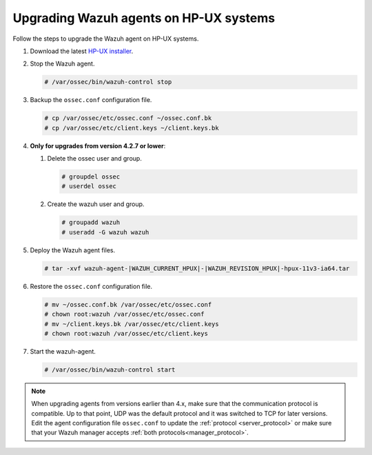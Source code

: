 .. Copyright (C) 2015, Wazuh, Inc.

.. meta::
  :description: Check out how to upgrade the Wazuh agent to the latest available version remotely, using the agent_upgrade tool or the Wazuh API, or locally.


Upgrading Wazuh agents on HP-UX systems
=======================================

Follow the steps to upgrade the Wazuh agent on HP-UX systems.  

#. Download the latest `HP-UX installer <https://packages.wazuh.com/|WAZUH_CURRENT_MAJOR_HPUX|/hp-ux/wazuh-agent-|WAZUH_CURRENT_HPUX|-|WAZUH_REVISION_HPUX|-hpux-11v3-ia64.tar>`_.

#. Stop the Wazuh agent.

   .. code-block:: console

      # /var/ossec/bin/wazuh-control stop


#. Backup the ``ossec.conf`` configuration file.

   .. code-block:: console

      # cp /var/ossec/etc/ossec.conf ~/ossec.conf.bk
      # cp /var/ossec/etc/client.keys ~/client.keys.bk


#. **Only for upgrades from version 4.2.7 or lower**:  
      
   #. Delete the ossec user and group.

      .. code-block:: console

         # groupdel ossec
         # userdel ossec

   #. Create the wazuh user and group.

      .. code-block:: console

         # groupadd wazuh
         # useradd -G wazuh wazuh

#. Deploy the Wazuh agent files.

   .. code-block:: console

      # tar -xvf wazuh-agent-|WAZUH_CURRENT_HPUX|-|WAZUH_REVISION_HPUX|-hpux-11v3-ia64.tar


#. Restore the ``ossec.conf`` configuration file.

   .. code-block:: console

      # mv ~/ossec.conf.bk /var/ossec/etc/ossec.conf
      # chown root:wazuh /var/ossec/etc/ossec.conf
      # mv ~/client.keys.bk /var/ossec/etc/client.keys
      # chown root:wazuh /var/ossec/etc/client.keys


#. Start the wazuh-agent.

   .. code-block:: console

      # /var/ossec/bin/wazuh-control start

.. note::
   :class: not-long

   When upgrading agents from versions earlier than 4.x, make sure that the communication protocol is compatible. Up to that point, UDP was the default protocol and it was switched to TCP for later versions. Edit the agent configuration file ``ossec.conf`` to update the :ref:`protocol <server_protocol>` or make sure that your Wazuh manager accepts :ref:`both protocols<manager_protocol>`.     
